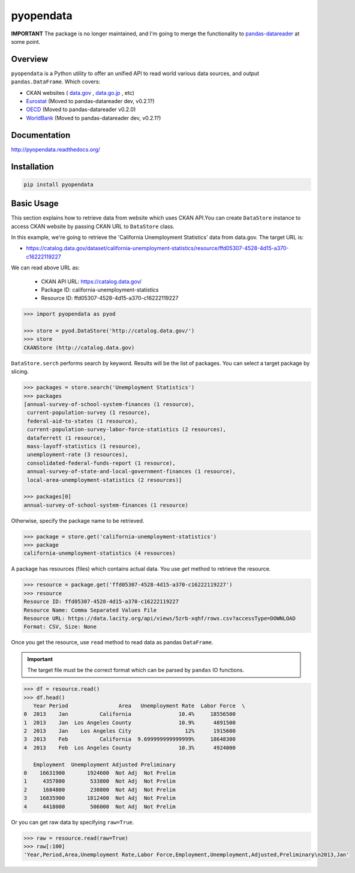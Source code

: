 pyopendata
==========

.. image:: https://pypip.in/version/pyopendata/badge.svg
    :target: https://pypi.python.org/pypi/pyopendata/
    :alt: Latest Version

.. image:: https://readthedocs.org/projects/pyopendata/badge/?version=latest
    :target: http://pyopendata.readthedocs.org/en/latest/
    :alt: Latest Docs

.. image:: https://travis-ci.org/sinhrks/pyopendata.svg?branch=master
    :target: https://travis-ci.org/sinhrks/pyopendata


**IMPORTANT** The package is no longer maintained, and I'm going to merge the functionality to `pandas-datareader <https://github.com/pydata/pandas-datareader>`_ at some point.

Overview
~~~~~~~~

``pyopendata`` is a Python utility to offer an unified API to read world various data sources,
and output ``pandas.DataFrame``. Which covers:

* CKAN websites ( `data.gov <http://www.data.gov/>`_ , `data.go.jp <http://www.data.go.jp>`_ , etc)
* `Eurostat <http://epp.eurostat.ec.europa.eu/>`_ (Moved to pandas-datareader dev, v0.2.1?)
* `OECD <http://www.oecd.org/>`_ (Moved to pandas-datareader v0.2.0)
* `WorldBank <http://www.worldbank.org/>`_ (Moved to pandas-datareader dev, v0.2.1?)

Documentation
~~~~~~~~~~~~~

http://pyopendata.readthedocs.org/

Installation
~~~~~~~~~~~~

.. code-block:: sh

    pip install pyopendata

Basic Usage
~~~~~~~~~~~

This section explains how to retrieve data from website which uses CKAN API.You can create ``DataStore`` instance to access CKAN website by passing CKAN URL to ``DataStore`` class.

In this example, we're going to retrieve the 'California Unemployment Statistics' data from data.gov. The target URL is:

* https://catalog.data.gov/dataset/california-unemployment-statistics/resource/ffd05307-4528-4d15-a370-c16222119227

We can read above URL as:

  * CKAN API URL: https://catalog.data.gov/
  * Package ID: california-unemployment-statistics
  * Resource ID: ffd05307-4528-4d15-a370-c16222119227

.. code-block:: python

    >>> import pyopendata as pyod

    >>> store = pyod.DataStore('http://catalog.data.gov/')
    >>> store
    CKANStore (http://catalog.data.gov)

``DataStore.serch`` performs search by keyword. Results will be the list of packages. You can select a target package by slicing.

.. code-block:: python

    >>> packages = store.search('Unemployment Statistics')
    >>> packages
    [annual-survey-of-school-system-finances (1 resource),
     current-population-survey (1 resource),
     federal-aid-to-states (1 resource),
     current-population-survey-labor-force-statistics (2 resources),
     dataferrett (1 resource),
     mass-layoff-statistics (1 resource),
     unemployment-rate (3 resources),
     consolidated-federal-funds-report (1 resource),
     annual-survey-of-state-and-local-government-finances (1 resource),
     local-area-unemployment-statistics (2 resources)]

    >>> packages[0]
    annual-survey-of-school-system-finances (1 resource)


Otherwise, specify the package name to be retrieved.

.. code-block:: python

    >>> package = store.get('california-unemployment-statistics')
    >>> package
    california-unemployment-statistics (4 resources)

A package has resources (files) which contains actual data. You use `get` method to retrieve the resource.

.. code-block:: python

    >>> resource = package.get('ffd05307-4528-4d15-a370-c16222119227')
    >>> resource
    Resource ID: ffd05307-4528-4d15-a370-c16222119227
    Resource Name: Comma Separated Values File
    Resource URL: https://data.lacity.org/api/views/5zrb-xqhf/rows.csv?accessType=DOWNLOAD
    Format: CSV, Size: None


Once you get the resource, use ``read`` method to read data as pandas ``DataFrame``.

.. important:: The target file must be the correct format which can be parsed by ``pandas`` IO functions.

.. code-block:: python

    >>> df = resource.read()
    >>> df.head()
       Year Period                Area   Unemployment Rate  Labor Force  \
    0  2013    Jan          California               10.4%     18556500
    1  2013    Jan  Los Angeles County               10.9%      4891500
    2  2013    Jan    Los Angeles City                 12%      1915600
    3  2013    Feb          California  9.699999999999999%     18648300
    4  2013    Feb  Los Angeles County               10.3%      4924000

       Employment  Unemployment Adjusted Preliminary
    0    16631900       1924600  Not Adj  Not Prelim
    1     4357800        533800  Not Adj  Not Prelim
    2     1684800        230800  Not Adj  Not Prelim
    3    16835900       1812400  Not Adj  Not Prelim
    4     4418000        506000  Not Adj  Not Prelim


Or you can get raw data by specifying ``raw=True``.

.. code-block:: python

    >>> raw = resource.read(raw=True)
    >>> raw[:100]
    'Year,Period,Area,Unemployment Rate,Labor Force,Employment,Unemployment,Adjusted,Preliminary\n2013,Jan'


